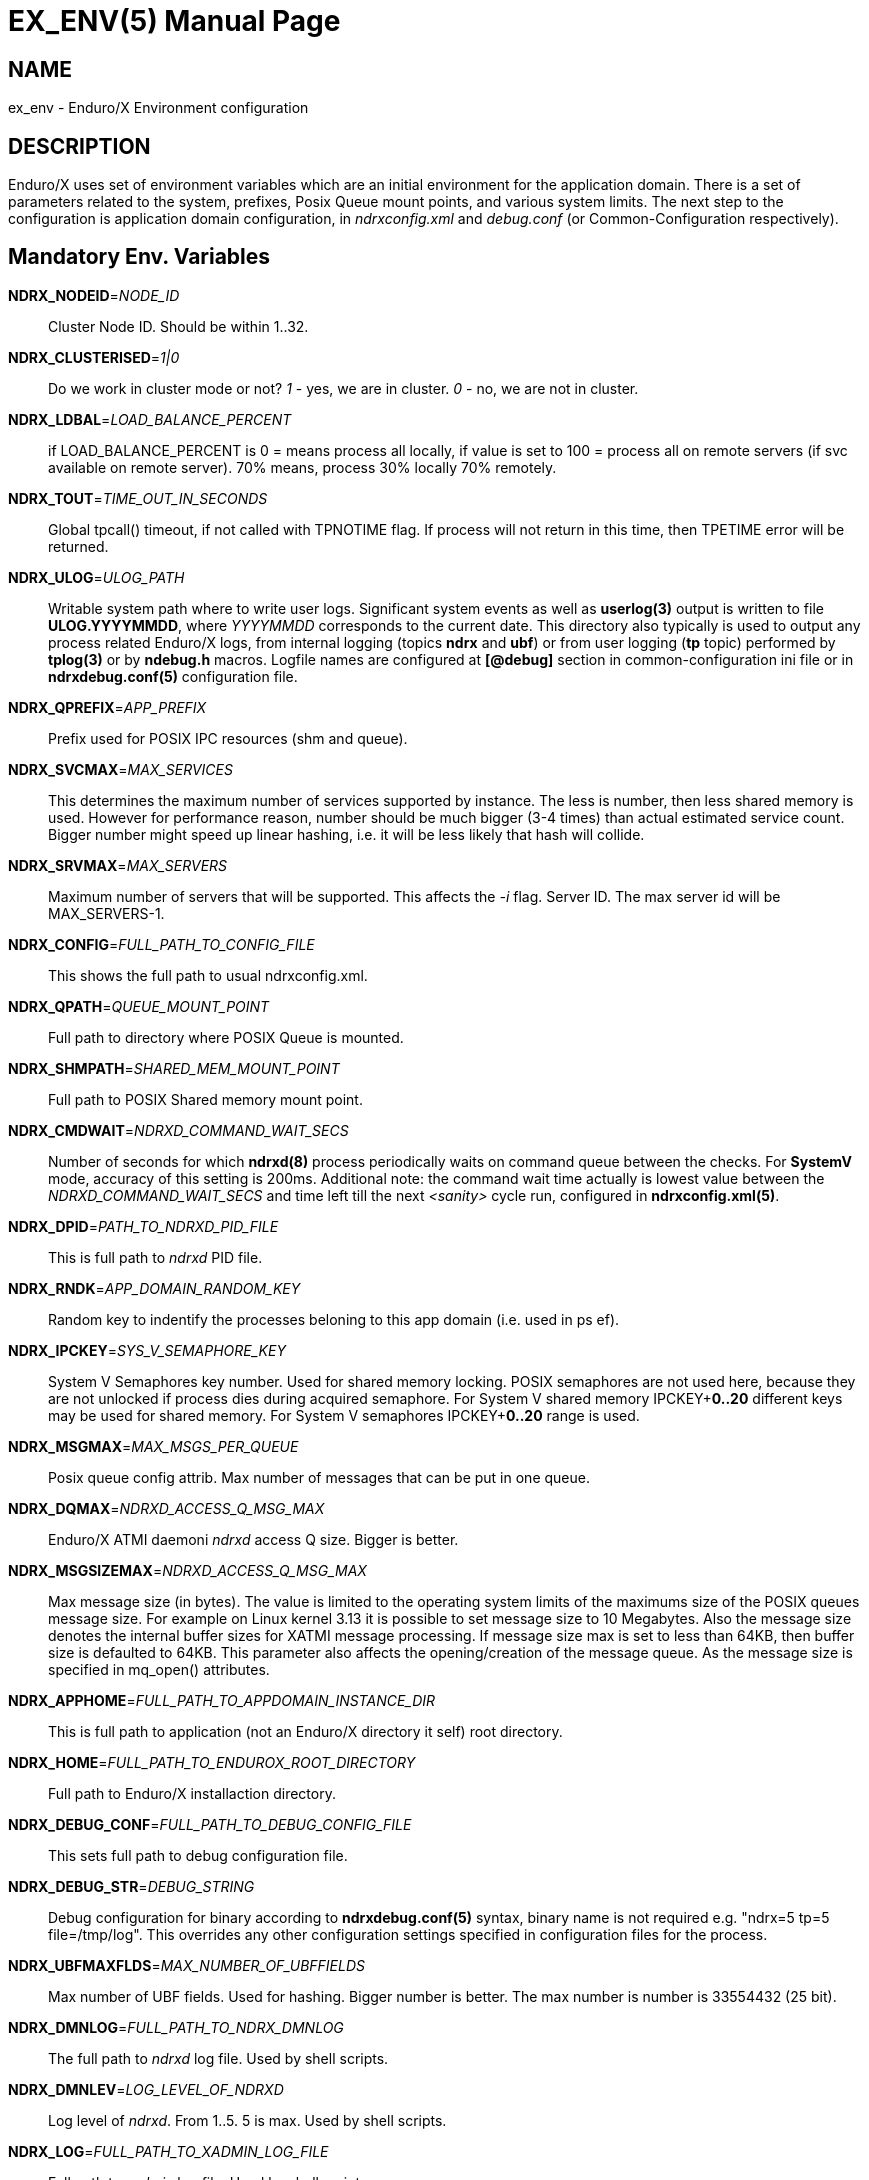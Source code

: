 EX_ENV(5)
========
:doctype: manpage


NAME
----
ex_env - Enduro/X Environment configuration

DESCRIPTION
-----------
Enduro/X uses set of environment variables which are an initial environment
for the application domain. There is a set of parameters related to the system,
prefixes, Posix Queue mount points, and various system limits. The next step
to the configuration is application domain configuration, in 'ndrxconfig.xml' and 'debug.conf' 
(or Common-Configuration respectively).

Mandatory Env. Variables
------------------------
*NDRX_NODEID*='NODE_ID'::
    Cluster Node ID. Should be within 1..32.

*NDRX_CLUSTERISED*='1|0'::
    Do we work in cluster mode or not? '1' - yes, we are in cluster. 
    '0' - no, we are not in cluster.

*NDRX_LDBAL*='LOAD_BALANCE_PERCENT'::
    if LOAD_BALANCE_PERCENT is 0 = means process all locally, 
    if value is set to 100 = process all on remote servers (if svc
    available on remote server). 70% means, process 30% locally
    70% remotely.

*NDRX_TOUT*='TIME_OUT_IN_SECONDS'::
    Global tpcall() timeout, if not called with TPNOTIME flag.
    If process will not return in this time, then TPETIME error
    will be returned.

*NDRX_ULOG*='ULOG_PATH'::
    Writable system path where to write user logs. Significant
    system events as well as *userlog(3)* output is written
    to file *ULOG.YYYYMMDD*, where 'YYYYMMDD' corresponds to the current
    date. This directory also typically is used to output any process
    related Enduro/X logs, from internal logging 
    (topics *ndrx* and *ubf*) or from user logging (*tp* topic)
    performed by *tplog(3)* or by *ndebug.h* macros. Logfile names 
    are configured at *[@debug]* section in common-configuration ini 
    file or in *ndrxdebug.conf(5)* configuration file.

*NDRX_QPREFIX*='APP_PREFIX'::
    Prefix used for POSIX IPC resources (shm and queue).

*NDRX_SVCMAX*='MAX_SERVICES'::
    This determines the maximum number of services supported by instance.
    The less is number, then less shared memory is used. However for
    performance reason, number should be much bigger (3-4 times) than
    actual estimated service count. Bigger number might speed up linear
    hashing, i.e. it will be less likely that hash will collide.

*NDRX_SRVMAX*='MAX_SERVERS'::
    Maximum number of servers that will be supported. This affects the
    '-i' flag. Server ID. The max server id will be MAX_SERVERS-1.

*NDRX_CONFIG*='FULL_PATH_TO_CONFIG_FILE'::
    This shows the full path to usual ndrxconfig.xml.

*NDRX_QPATH*='QUEUE_MOUNT_POINT'::
    Full path to directory where POSIX Queue is mounted.

*NDRX_SHMPATH*='SHARED_MEM_MOUNT_POINT'::
    Full path to POSIX Shared memory mount point.

*NDRX_CMDWAIT*='NDRXD_COMMAND_WAIT_SECS'::
    Number of seconds for which *ndrxd(8)* process periodically waits on command queue
    between the checks. For *SystemV* mode, accuracy of this setting is 200ms.
    Additional note: the command wait time actually is lowest value between the
    'NDRXD_COMMAND_WAIT_SECS' and time left till the next '<sanity>' cycle run,
    configured in *ndrxconfig.xml(5)*.

*NDRX_DPID*='PATH_TO_NDRXD_PID_FILE'::
    This is full path to 'ndrxd' PID file.

*NDRX_RNDK*='APP_DOMAIN_RANDOM_KEY'::
    Random key to indentify the processes beloning to
    this app domain (i.e. used in ps ef).

*NDRX_IPCKEY*='SYS_V_SEMAPHORE_KEY'::
    System V Semaphores key number. Used for shared memory locking.
    POSIX semaphores are not used here, because they are not unlocked if process
    dies during acquired semaphore. For System V shared memory IPCKEY+*0..20*
    different keys may be used for shared memory. For System V semaphores IPCKEY+*0..20*
    range is used.

*NDRX_MSGMAX*='MAX_MSGS_PER_QUEUE'::
    Posix queue config attrib. Max number of messages that can be put in one queue.

*NDRX_DQMAX*='NDRXD_ACCESS_Q_MSG_MAX'::
    Enduro/X ATMI daemoni 'ndrxd' access Q size. Bigger is better.

*NDRX_MSGSIZEMAX*='NDRXD_ACCESS_Q_MSG_MAX'::
    Max message size (in bytes). The value is limited to the operating system limits
    of the maximums size of the POSIX queues message size. For example on Linux 
    kernel 3.13 it is possible to set message size to 10 Megabytes. Also the message
    size denotes the internal buffer sizes for XATMI message processing.
    If message size max is set to less than 64KB, 
    then buffer size is defaulted to 64KB.
    This parameter also affects the opening/creation of the message queue. As the
    message size is specified in mq_open() attributes.

*NDRX_APPHOME*='FULL_PATH_TO_APPDOMAIN_INSTANCE_DIR'::
    This is full path to application (not an Enduro/X directory it self) root directory.

*NDRX_HOME*='FULL_PATH_TO_ENDUROX_ROOT_DIRECTORY'::
    Full path to Enduro/X installaction directory.

*NDRX_DEBUG_CONF*='FULL_PATH_TO_DEBUG_CONFIG_FILE'::
    This sets full path to debug configuration file.

*NDRX_DEBUG_STR*='DEBUG_STRING'::
    Debug configuration for binary according to *ndrxdebug.conf(5)* syntax,
    binary name is not required e.g. "ndrx=5 tp=5 file=/tmp/log". This overrides
    any other configuration settings specified in configuration files for the
    process.

*NDRX_UBFMAXFLDS*='MAX_NUMBER_OF_UBFFIELDS'::
    Max number of UBF fields. Used for hashing. Bigger number is better. 
    The max number is number is 33554432 (25 bit).

*NDRX_DMNLOG*='FULL_PATH_TO_NDRX_DMNLOG'::
    The full path to 'ndrxd' log file. Used by shell scripts.

*NDRX_DMNLEV*='LOG_LEVEL_OF_NDRXD'::
    Log level of 'ndrxd'. From 1..5. 5 is max. Used by shell scripts.

*NDRX_LOG*='FULL_PATH_TO_XADMIN_LOG_FILE'::
    Full path to 'xadmin' log file. Used by shell scripts.

*NDRX_LEV*='LOG_LEVEL_OF_XADMIN'::
    Log level of 'xadmin'. From 1..5. 5 is max. Used by shell scripts.

*NDRX_XA_RES_ID*='XA_RESOURCE_ID'::
    XA API two phase commit resource id.
    Must be set if using distributed transactions. Valid value is in range
    of 1..255.

*NDRX_XA_OPEN_STR*='XA_OPEN_STRING'::
    This is open string for two phase commit XA driver.
    Must be set if using distributed transactions.

*NDRX_XA_CLOSE_STR*='XA_CLOSE_STRING'::
    This is close string for two phase commit XA driver. This is optional, 
    'NDRX_XA_OPEN_STR' will be used if not set.

*NDRX_XA_DRIVERLIB*='ENDUROX_XA_DRIVER_LIB'::
    This is full path to Enduro/X shared library which loads the XA api.

*NDRX_XA_RMLIB*='RESOURCE_MANAGER_SPECIFIC_DRIVER'::
    This is full path to resource manager's specific driver (shared library).
    Must be set if using distributed transactions.

*NDRX_XA_LAZY_INIT*='LAZY_INIT_FLAG'::
    Set to '1' if XA sub-system should be initialized on first transactions. 
    If not set, then defaulted to '0', meaning initialize XA sub-system on 
    executable startup.

*NDRX_XA_FLAGS*='XADMIN_XA_FLAGS'::
    Special for XA sub-system. It is semicolon separated tags with values.
    currently tags *RECON*, *NOJOIN* and *NOSTARTXID* are defined.
    *RECON* tag defines the number of attempts
    of xa_close()/xa_open() and doing xa_start() again in case if original
    xa_start() failed (the ATMI call tpbegin()) - for example firewall have been 
    closed the connection. The format for the tag is:
    *RECON*:<comma separated list of error codes e.g. 4,-8,* - any err>:<number 
    of attempts>:<sleep between attempts milli-sec>[:<non_start_error codes for retry>]'
    example: *RECON*':*:3:100', meaning reconnect (do xa_close()/xa_open()) 
    on any xa_start error, do the 3x attempts, sleep 100 milliseconds between attempts.
    Flag *RECON* for other XA calls that xa_start() would also perform reconnects, 
    but that would be applied to *XAER_RMFAIL* errors only by default. To change
    the list of error codes for xa_prepare, xa_commit, xa_rollback, xa_recover,
    xa_forget retries, set the comma seperated list of codes in *non_start_error* position.
    With *NOJOIN* indicates that XA Switch does not support *TMJOIN* mode.
    With *NOSTARTXID* indicates that transaction session does not start with
    identifier, but only when process disconnects from transaction, it is possible
    to give transaction id for work which has been done to database. *NOSUSPEND*
    flag can be used to configure particular resource that transaction is not
    suspended when *tpcall(3)* is issued from process which uses given resource
    manager. *BTIGHT* flag together with *NOJOIN* flag ensures that tight branching
    is used. By default Enduro/X writes branch id in *gtrid* and *bqual* parts
    equally. With *BTIGHT* flag set, *gtrid* is not changed for particular
    RMID, but only branch qualifier *bqual* will be updated to contain the actual
    branch identifer.
    Flag *FSYNC* ensures that *tmsrv(8)* log contents at commit decision are
    written to disk with *fsync()*. *FDATASYNC* ensures that *tmsrv(8)* commit decision
    is written to disk with *fdatasync()*. *DSYNC* ensures that *tmsrv*
    commit decision log file is synchronized with file-system directory structure
    (i.e. *fsync()* is performed on log file directory). In case if using *tmqueue(8)*
    then these flags also affect that the way how messages are persisted to disk.
    Note that *FSYNC*, *FDATASYNC* and *DSYNC* may significantly slow down 
    the distributed transaction processing.

*NDRX_NRSEMS*='NDRX_NRSEMS'::
    Number of semaphores used for protecting shared memory, when Enduro/X 
    running in 'poll()' mode. The minimum is recommended something about 7. 
    Every service name in shared memory is hashed and semaphore protecting 
    the service is calculated by modulus of NRSEMS. This affects 'NDRX_IPCKEY' 
    semaphore, by giving the more occurrences in array. The first array entry 
    is used by normal Enduro/X operations, and the others 2..1+NRSEMS is 
    used by 'poll()' mode service protection. Default value is 30.

*NDRX_MAXSVCSRVS*='NDRX_MAXSVCSRVS'::
    Max number of servers can advertise same service. This is used only in 
    'poll()' and 'SystemV' mode.
    The number affects the size of shared memory used for services. Bigger number causes
    more memory to be used for service registry. If the number of servers goes over this number
    for one service, the service entry will be ignored. Default is *30*.

*PATH='PATH'*::
    This is not Enduro/X specific env variable. But Enduro/X distribution bin 
    directory should be included in system PATH env. variable.

*FLDTBLDIR*='FULL_OR_RELATIVE_PATH_OF_UBF_FIELD_DIRS'::
    This is colon separated list of directories where .fd files are located. I.e. UBF field definitions.

*FIELDTBLS*='COMMA_SEPERATED_LIST_OF_FIELD_FILES'::
    This is comma separated list of field files found in FLDTBLDIR.

*NDRX_CCONFIG*='NDRX_COMMON_CONFIG_FILE'::
    If this is set then, all above configuration is read from specified ini
    file in 'NDRX_COMMON_CONFIG_FILE' in [@global] section. The Enduro/X config
    driving unit is able to merge configuration from multiple config files,
    and you can set higher priority files by in 'NDRX_CCONFIG1', 'NDRX_CCONFIG2'
    'NDRX_CCONFIG3', 'NDRX_CCONFIG4', 'NDRX_CCONFIG5'. Basically 'NDRX_CCONFIG'
    is lowest priority and 'NDRX_CCONFIG5' is highest priority. The specified
    configuration file can be directory, in that case Enduro/X will search for
    files with mask *.ini, *.cfg, *.conf, *.config files. All will be loaded
    in alphabetical order.

*NDRX_CCTAG*='NDRX_COMMON_CONFIG_TAG'::
    This is basically subsection used for Enduro/X configuration sections
    [@global], [@debug], [@queue]. If the variable is set, then Enduro/X will
    lookup at process startup for sections like [@global/YOUR_TAG], etc. CC tag
    can contain multiple sections, for example 'server1/RM2'. Enduro/X will lookup
    the variables in each section [@global/server1] and [@global/RM2] for setting
    up the system.

*NDRX_XADMIN_CONFIG*='XADMIN_CONFIG_FILE'::
    This variable is used by *xadmin* read the specific configuration file with
    xadmin's settings. Variable is optional.

*HOME*='UNIX_USER_HOME_DIR'::
    This variable is used by *xadmin* to search for per user configuration file
    when xadmin is started. In home directory search for configuration is done
    by $HOME/.xadmin.config. This file is used in case if 'NDRX_XADMIN_CONFIG'
    is missing. Variable is optional.

*VIEWDIR*='NDRX_VIEW_DIR'::
    This is colon separated list of directories where to search VIEW compiled
    object files. The access to these directories are done only once operations
    with views are performed.

*VIEWFILES*='NDRX_VIEW_FILES'::
    Comma separated list of VIEW object files (typically with extension .V).
    Object files are produced by view compiler *viewc(8)*.

*NDRX_PLUGINS*='NDRX_PLUGINS'::
    This is semicolon separated string which denotes the list Enduro/X
    plugins which needs to be loaded at any XATMI program startup. Following plugins
    are provided with Enduro/X: libcryptohost.so - cryptography key by hostname.

*NDRX_SILENT*='SILENT_SETTING'::
    If environment variable is present (and set to *Y*), the *xadmin* tool
    will not print banner header at startup.

*NDRX_XADMINTOUT*='XADMIN_TOUT'::
    This override of 'NDRX_TOUT' configuration for xadmin queue operations.
    This timeout is used for certain calls to *ndrxd* (for example startup,
    shutdown, service listing, etc). Also it is used for communication
    with XATMI servers like *cpmsrv* and *tmsrv*. This is number of seconds,
    the value must be greater than 0. If parameter is set, then this will
    enable timeout control for communication with *ndrxd* daemon, if parameter
    is not set, the code will work in legacy mode, meaning that list calls
    to ndrxd will never get timeout.

*NDRX_SVPROCNAME*='SERVER_PROC_NAME'::
    Server process name exported by *ndrxd* at XATMI server process boot time.
    The name is server name extracted from "<server>" tag attribute *name*.

*NDRX_SVCLOPT*='SERVER_COMMAND_LINE'::
    Server process command line. Generated and exported at the moment of XATMI
    server boot. If no command line options are passed to XATMI server, then
    *libatmisrv* tries to extract the parameter from this environment variable
    before failing, due to missing command line arguments.

*NDRX_SVPPID*='SERVER_PARENT_PID'::
    Parent process PID of server process. This process basically is the one
    which is booted by *ndrxd*. In case if server definition contains some
    wrapper processes (or scripts), then this basically is different than value
    of the real XATMI server. This variable is used by XATMI server library
    to report both PIDs to the *ndrxd*, the parent PID and the real process PID.

*NDRX_SVSRVID*='SERVER_PROCESS_ID'::
    This is XATMI server id set in '<srvid>' tag. The variable can be used
    for example is wrapper scripts to modify some resources used by process.
    For example if booting something like Tomcat app server, the admin TCP ports
    can be adjusted by this environment variable in order to avoid conflicts for
    booting multiple instances.

*NDRX_SVQREADERSMAX*='MAX_SIMULTANEOUS_READERS'::
    This configuration parameter set the maximum parallel readers for System V
    to Posix queues mapping tables. The number is used for read-write locks,
    thus the number sets the simultaneous readers, but during that time the
    write thread needs to wait for all readers to finish up the mapping when
    the writer will step in and all readers will wait. If the number is bigger
    read will be performed better when many processes are used, but that could
    lead to write starvation, and writes (opening queues) may become slow.
    System V queues acquires one more semaphore resource from the *NDRX_IPCKEY*+1.
    Thus this semaphore is used read/write mode to protect the SystemV-to-Posix
    and Posix-to-SystemV mapping tables.
    The default value for this parameter is *50*. This parameters is also used
    when processes accesses services shared memory in System-V or EMQ mode for
    protecting the round-robin selector.

*NDRX_MSGQUEUESMAX*='MAX_IPC_QUEUES'::
    Max number of queues that can be mapped to System V sub-system. This parameter
    defines size for two shared memory chunks which names are '<NDRX_QPREFIX>,shm,p2s'
    and '<NDRX_QPREFIX>,shm,s2p'. The number defines number of queue entries in
    the table. The bigger the number, the better hashing is got and lookup is
    quicker, but more memory is used. The minimum number shall be equal to the
    number of queues that will be used on the system, but recommended number is
    something as twice it. Each queue entry requires about 168 bytes.
    The default value for this parameter is *20000*.

*NDRX_CLTTAG*='CLIENT_PROCESS_TAG'::
    This is client process tag exported to *cpmsrv(8)* controlled processes.
    This value can be used also in *ndrxconfig.xml(5)*
    when formatting client process command line and log file names.

*NDRX_CLTSUBSECT*='CLIENT_PROCESS_TAG'::
    This is client process tag's sub-section exported to *cpmsrv(8)* 
    controlled processes. This value can be used also in *ndrxconfig.xml(5)*
    when formatting client process command line and log file names.

*NDRX_LIBEXT*='SHARED_LIB_EXTENSION'::
    This is shared library platform specific extension. For example Linux/AIX and
    Solaris would use "so". For MacOS it would be "dylib". Env variable is
    generated by provision script and it set in global variables. 

*NDRX_NORMWAITMAX*='NORM_WAIT_ATTEMPTS'::
    This configures number of attempts for *xadmin(8)* (and *tpadmsv(8)*) commands
    to wait in case if command requires normal *ndrxd(8)* context, but process
    is in other context, for example starting or stopping. The default is *60*.
    Between each attempt 1 second sleep is done.

*NDRX_FPAOPTS*='POOL_MALLOC_OPTS'::
    This flag allows configures Enduro/X Fast Pool Allocator. Pool Allocator is
    mechanism in Enduro/X core libraries to avoid calls to malloc() and free()
    system calls. Instead for memory block of sizes *256*, *512*, *1024*, *2048*, *4096*
    and *S* ( *NDRX_MSGSIZEMAX* - system buffer) are allocated and cached 
    (stored in linked list) when parked free. Thus
    at certain points Enduro/X requests for memory different sizes from FPA, the
    FPA library finds the first suitable size (may be bigger than request) and
    block is removed from list. When program does free the block, FPA returns it
    to linked list instead of freeing back to the system. Thus from OS perspective
    memory is still used. For each of the block sizes maximum number 
    stored blocks are configured. The configuration is written
    in following form '<block_size>:<stored_count>,...,<block_size_N>:<stored_count_N>'.
    There is also defined special block size *D*. This means default. By setting
    this values, counts are changed for all sizes.
    The stored count can be set in value of *1*..*max_int*. 
    If set to special value *M*, then standard, then malloc is used directly. 
    It is error to have other non valid number as count. If block
    size is not found then system, the userlog message is added, but error is
    not generated. The block sizes supports suffix *K* which multiplies
    the value by *1024*. Default value is  *256:25,512:15,1K:10,2K:10,4K:10,S:10*.
    User might adjust these buffer sizes for multi-threaded apps, especially
    the system buffer (*S*). By increasing the numbers, there is higher possibility
    that process will permanently use more memory.

*NDRX_THREADSTACKSIZE*='STACKS_SIZE_IN_KB'::
    This is target stack size for new threads produced by Enduro/X. If value *0* is
    is specified, default OS new thread stack size is used. If value *-1* is used,
    then threads produced by Enduro/X are configured by
    stack size which is set for the program main thread (i.e. current resource
    limit read by getrlimit(RLIMIT_STACK, ...)). If the rlimit configured is set 
    to unlimited, then Enduro/X sets thread stack size to *8192* (which is 8 megabytes).
    If parameter *NDRX_THREADSTACKSIZE* is not configured, default value 
    *8192* (8 megabytes) stack size is used.

*NDRX_SCANUNIT*='SYSVTOUT_THREAD_SCAN_WAIT_MS'::
    This flag is used by *SystemV* polling configuration, for others modes like 
    *epoll*, *poll*, *kqueue*, *emq*, *svapoll* it is not used. The flag indicates
    how long time is spent (in milliseconds) on waits between scanning for 
    System-V timeouts. The default value is *1000* and minimum is *1*.

*NDRX_LCFREADERSMAX*='NUMBER_OF_SEM_READERS'::
    This is number of Latent Command Framework (LCF) read/write lock readers. 
    Thus this number of processes
    may process LCF commands while concurrent write (publish to LCF shared memory)
    will wait for readers to complete. The default is *1000*. The number should
    match the number of processes running in system. However it depends on the
    commands published, if commands are fast the number could be lower.

*NDRX_LCFMAX*='NUMBER_OF_COMMAND_SLOTS'::
    This is number of slots in shared memory used for LCF commands. The default is
    *20*. Number shall be kept low as high number will make all processes to scan
    throughout the array of commands when any command is published. This setting
    shall be used as per application instance and not for sub-section configuration.
    Also this setting affects the configuration shared memory size ('NDRX_IPCKEY' + 6).

*NDRX_LCFCMDEXP*='NUMBER_OF_SECONDS'::
    When new process is created, it scans and processes LCF commands at startup.
    This setting affects those commands for which *-e* is given. It sets the
    time frame within which after the command published it is processed. After
    this time command expires, and new processes does not run the command.
    Default value is *60*.

*NDRX_LCFNORUN*='COMMAND_RUN_FLAG'::
    If variable variable is present and set to 'y' or 'Y', the binary still connects
    to LCF/Configuration shared memory, but does not execute any of the LCF
    commands. Default is *n*. This can be useful in case if *xadmin(8)* needs to
    correct some invalid commands which might prevent to run xadmin by it self.

*NDRX_RTSVCMAX*='SERVICE_COUNT'::
    Number of service slots available in shared memory for *<services>* tag. Greater
    number gives better performance for linear hashing - less probability for collision. 
    Default value is *1000*.

*NDRX_RTCRTMAX*='CRITERION_BUFFER_SIZE'::
    This is number of bytes available for routing criterion storage. Default
    value is *102400* which corresponds to *100* KB. One *<route>* tag takes
    about 300 bytes and one range entry take about 64 bytes (by not including
    the string data which is dynamic length).

*NDRX_RTGRP*='ROUTING_GROUP'::
    This is routing group code. If environment variable is present for XATMI server
    process, then any service advertise and unadvertise will operate in bulk with
    original service name and additionally added suffix of "@<NDRX_RTGRP>". For
    example if having *NDRX_RTGRP* set to "G5" and process advertises service
    *DEBIT*, then in total two services will be advertise such as *DEBIT* and
    *DEBIT@G5*. Afterwards with *<service/>* and *<route/>* settings can be used
    to route the traffic between default service and service in group.

*NDRX_APIFLAGS*='APIFLAGS'::
    This is Enduro/X standard configuration string (e.g. comma separated) 
    list of specific API configuration flages used by Enduro/X. 
    Currently defined flags are: *json_escape* and *ubf_ptrparse*
    *json_escape* flag enables to escape non printable
    characters during the UBF 2 JSON conversation and vice versa. 
    Escape is done on non printable charaters i.e. !(*isprint()* && *!iscntrl()*),
    and these are escaped with "\" + xx, where xx is hex number of the ASCII char.
    e.g. ASCII "space" would become "\20". The back-slash by becomes "\\". 
    *ubf_ptrparse* enables *Bextread(3)* and *Bextreadcb(3)* functions to read
    *BFLD_PTR* pointers from input. By default buffer pointers for security
    reasons are not read. Flag *ubf_dupfidok* enables accepting duplicate field
    IDs during the *mkfldhdr(3)* processing (this is for Tuxedo compatibility).
*NDRX_NOPOLLEXCL*='ANY_VALUE'::
    If flag is set to any value (i.e. *Y*), and Enduro/X runs under AIX 7.3 or
    newer in *svapoll* mode, then this flag disables *POLLEXCL* flag usage for
    solving thundering herd issue. Also this setting disables setup of the
    *POLLEXCL_POLICY=LIFE:ONE* environment variable by *ndrxd* prior exec of
    new binary.
*NDRX_PGMAX*='NUMBER_OF_GROUPS'::
    This is number of process groups that can be registered in shared memory for 
    *<procgroups>* tag. The default value for 'NUMBER_OF_GROUPS' is *64*.
    Minimum value is *0*, which disables the process group functionality.
    If changing this setting, "xadmin down -y" cleanup after the shutdown
    is recommended, as this affects LCF shared memory size which might
    be present event in shutdown state.
*NDRX_SGREFRESH*='SINGLETON_GROUP_REFRESH_TIME'::
    Defines the time in seconds by which the singleton group lock provider 
    (*exsinglesv(8)*) must refresh (updated timestamp) in s hared memory
    to indicate that the group lock is verified and still valid.
    Default value is *60* seconds.
*NDRX_SGLOCKINC*='NUMBER'::
    Number by which *exsinglesv(8)* would increment ping lock
    counters. If group is normally locked, it increments on every
    check by *1*. Thus if using *tmsrv(8)* in the singleton group
    *NDRX_SGLOCKINC* parameter value multiplied by *exsinglesv(8)* configuration
    parameter value *chkinterval*, sets the upper limit for global transaction
    time to stay in active/un-committed state, as when global transaction
    is started, ping lock counter is read, and at commit point,
    ping lock counter is also read from the group ping lock file. The counter
    difference must be less than *NDRX_SGLOCKINC*. Such check ensures
    that no parallel run of the *tmsrv* runs has happened during
    the transaction life-cycle. Default value is *3600*. Note that
    too large value could spend the lock counters too fast, however
    counter is stored as *long* value having 31 or 61 bits of storage
    (depending on the platform).
*NDRX_PROCGRP_NO*='PROCESS_GROUP_NUMBER'::
    For XATMI server process or XATMI client process value is set to
    process group number, if process is part of process group.
    In *ndrxconfig.xml(5)*  XATMI server processes are added to processes
    group by setting group name in '<procgrp>' tag, and client processes
    are added to process group by setting group-name in 'procgrp' attribute of
    the <client>/<exec> tag.
*NDRX_PROCGRP_LP_NO*='PROCESS_GROUP_NUMBER'::
    This environment variable is exported for lock provider processes
    (*exsinglesv(8)*) to indicate the group number for which given
    process manages the lock. Variable is set to process only in case
    if '<procgrp_lp>' tag is set to <server> in *ndrxconfig.xml(5)*.
*NDRX_RESPAWN*='RESPAWN_FLAG'::
    The environment variable is exported to the process in case, if
    process is restarted after the process crash. For such case
    value *1* is present in variable. Note, that during normal
    start/sreload/reload-on-change operations this flag is environment
    variable is not set.

EXAMPLE
-------
Sample configuration:
---------------------------------------------------------------------
export FIELDTBLS=Exfields,fieldtab1.fd,fieldtab2.fd
export FLDTBLDIR=/enduro/tst1/tuxfbuf
export VIEWDIR=/enduro/tst1/views
export VIEWFILES=customer.V,card.V
export NDRX_DMNLEV=5
export NDRX_DMNLOG=/enduro/tst1/tmp/NDRXD
export NDRX_APPHOME=/enduro/tst1
export NDRX_CLUSTERISED=0
export NDRX_CMDWAIT=1
export NDRX_CONFIG=/enduro/tst1/conf/ndrxconfig.xml
export NDRX_DEBUG_CONF=/enduro/tst1/conf/ndrxdebug.conf
export NDRX_DPID=/enduro/tst1/tmp/ndrxd.pid
export NDRX_DQMAX=3000
export NDRX_HOME=/opt/endurox
export NDRX_IPCKEY=442000
export NDRX_LDBAL=0
export NDRX_LEV=5
export NDRX_LOG=/enduro/tst1/tmp/XADMIN
export NDRX_MSGMAX=100
export NDRX_MSGSIZEMAX=32000
export NDRX_NODEID=1
export NDRX_QPATH=/dev/mqueue
export NDRX_QPREFIX=/tst1
export NDRX_RNDK=jaUZwOlTqglSc
export NDRX_SHMPATH=/dev/shm
export NDRX_SRVMAX=10000
export NDRX_SVCMAX=600
export NDRX_TOUT=60
export NDRX_THREADSTACKSIZE=8192
export NDRX_UBFMAXFLDS=16000
export NDRX_ULOG=/enduro/tst1/logs

# XA 2PC SECTION, ORACLE DB
export ORACLE_SID=ROCKY
export ORACLE_HOME=/u01/app/oracle/product/11.2.0/dbhome_1
export PATH=$PATH:ORACLE_HOME/bin
export LD_LIBRARY_PATH=$LD_LIBRARY_PATH:$ORACLE_HOME/lib
export NDRX_XA_RES_ID=1
export NDRX_XA_OPEN_STR="ORACLE_XA+SqlNet=ROCKY+ACC=P/endurotest/endurotest1+SesTM=180+LogDir=/tmp/xa+nolocal=f+Threads=true"
export NDRX_XA_CLOSE_STR=$NDRX_XA_OPEN_STR

# XA Static registration driver
export NDRX_XA_DRIVERLIB=$NDRX_HOME/lib/libndrxxaoras.so

# XA Dynamic registration driver
#export NDRX_XA_DRIVERLIB=$NDRX_HOME/lib/libndrxxaorad.so

export NDRX_XA_RMLIB=/u01/app/oracle/product/11.2.0/dbhome_1/lib/libclntsh.so.11.1
export NDRX_XA_LAZY_INIT=1
# XA SECTION, END

---------------------------------------------------------------------

Common-config ini file sample configuration, assuming following settings in env:
---------------------------------------------------------------------
export NDRX_CCONFIG=/enduro/tst1/conf/app.ini
export NDRX_CCTAG=server1/RM2
---------------------------------------------------------------------

The configuration file might look like:

---------------------------------------------------------------------
#
# Common variables, inherited for CCTAGs
#
[@global]
FIELDTBLS=Exfields,fieldtab1.fd,fieldtab2.fd
FLDTBLDIR=/enduro/tst1/tuxfbuf
VIEWDIR=/enduro/tst1/views
VIEWFILES=customer.V,card.V
NDRX_DMNLEV=5
NDRX_DMNLOG=/enduro/tst1/tmp/NDRXD
NDRX_APPHOME=/enduro/tst1
NDRX_CLUSTERISED=0
NDRX_CMDWAIT=1
NDRX_DPID=/enduro/tst1/tmp/ndrxd.pid
NDRX_DQMAX=3000
NDRX_HOME=/opt/endurox
NDRX_IPCKEY=442000
NDRX_LDBAL=0
NDRX_LEV=5
NDRX_LOG=/enduro/tst1/tmp/XADMIN
NDRX_MSGMAX=100
NDRX_MSGSIZEMAX=32000
NDRX_NODEID=1
NDRX_QPATH=/dev/mqueue
NDRX_QPREFIX=/tst1
NDRX_RNDK=jaUZwOlTqglSc
NDRX_SHMPATH=/dev/shm
NDRX_SRVMAX=10000
NDRX_SVCMAX=600
NDRX_TOUT=60
NDRX_UBFMAXFLDS=16000
NDRX_THREADSTACKSIZE=8192
NDRX_ULOG=/enduro/tst1/logs

#
# CCTAG section server1
#
[@global/server1]
NDRX_CONFIG=/enduro/tst1/conf/ndrxconfig.xml

#
# CCTAG section RM2
#
[@global/RM2]
# XA 2PC SECTION, ORACLE DB
NDRX_XA_RES_ID=1
NDRX_XA_OPEN_STR="ORACLE_XA+SqlNet=ROCKY+ACC=P/endurotest/endurotest1+SesTM=180+LogDir=/tmp/xa+nolocal=f+Threads=true"
NDRX_XA_CLOSE_STR=${NDRX_XA_OPEN_STR}
# XA Static registration driver
NDRX_XA_DRIVERLIB=${NDRX_HOME}/lib/libndrxxaoras.so
# XA Dynamic registration driver
#NDRX_XA_DRIVERLIB=${NDRX_HOME}/lib/libndrxxaorad.so
NDRX_XA_RMLIB=/u01/app/oracle/product/11.2.0/dbhome_1/lib/libclntsh.so.11.1
NDRX_XA_LAZY_INIT=1
# XA SECTION, END

#
# Debug section (no need for NDRX_DEBUG_CONF in CConfig case)
#
[@debug]
*= ndrx=0 ubf=0

[@debug/server1]
*= ndrx=5 ubf=0

---------------------------------------------------------------------

NOTES FOR ORACLE DB
-------------------
Note that *tmsrv* run with multiple threads. Flag '+Threads=true' MUST be set in
*NDRX_XA_OPEN_STR*. Otherwise unexpected core dumps can be received from *tmsrv*.


NOTES FOR IBM AIX
-----------------
For IBM AIX it is recommended that *NDRX_THREADSTACKSIZE* parameter is used.
If parameter is not set, Enduro/X tries to get new thread stack size from
getrlimit(RLIMIT_STACK, ...) and is assigning current value to new thread.
Starting from AIX 7.2, it looks like AIX is summing these stacks and checks
against the *ulimit -s* (which is the same *RLIMIT_STACK* value), and thus
new threads fails to create, as total process stack limit is exhausted.

BUGS
----
Report bugs to support@mavimax.com

SEE ALSO
--------
*xadmin(8)*, *ndrxd(8)*, *ndrxconfig.xml(5)*, *ndrxdebug.conf(5)* *viewc(8)* 
*tpadmsv(8)* *tmqueue(8)* *tmsrv(8)*

COPYING
-------
(C) Mavimax, Ltd.

